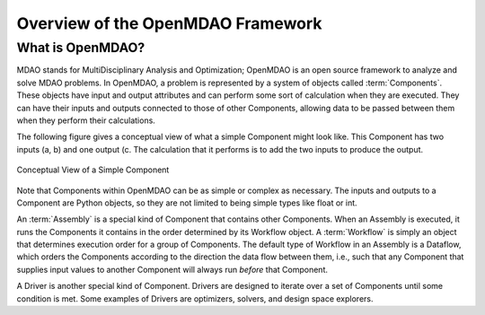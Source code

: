 .. index:: User Guide overview
.. index:: MDAO
.. index:: OpenMDAO
.. index:: Component
.. index:: Workflow
.. index:: Assembly

Overview of the OpenMDAO Framework
==================================

What is OpenMDAO?
-----------------

MDAO stands for MultiDisciplinary Analysis and Optimization; OpenMDAO is
an open source framework to analyze and solve MDAO problems. In OpenMDAO, a
problem is represented by a system of objects called :term:`Components`. These objects
have input and output attributes and can perform some sort of calculation when
they are executed. They can have their inputs and outputs connected to those
of other Components, allowing data to be passed between them when they perform
their calculations.


The following figure gives a conceptual view of what a simple Component might
look like. This Component has two inputs (a, b) and one output (c. The
calculation that it performs is to add the two inputs to produce the output.

.. _`Conceptual-View-of-a-Simple-Component`:


.. figure:: ../generated_images/Component.png
   :align: center

   Conceptual View of a Simple Component


Note that Components within OpenMDAO can be as simple or complex as necessary.
The inputs and outputs to a Component are Python objects, so they are not limited
to being simple types like float or int.

An :term:`Assembly` is a special kind of Component that contains other Components.
When an Assembly is executed, it runs the Components it contains in the order
determined by its Workflow object. A :term:`Workflow` is simply an object that
determines execution order for a group of Components. The default type of
Workflow in an Assembly is a Dataflow, which orders the Components
according to the direction the data flow between them, i.e., such that any
Component that supplies input values to another Component will always run
*before* that Component.

A Driver is another special kind of Component. Drivers are designed to iterate
over a set of Components until some condition is met. Some examples of Drivers
are optimizers, solvers, and design space explorers.

.. seealso:: :ref:`Execution` and :ref:`Workflow-View`
